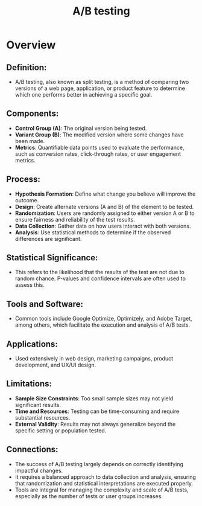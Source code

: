 :PROPERTIES:
:ID:       85ff1796-5245-4b42-8f97-64b1fc9487e0
:END:
#+title: A/B testing
#+filetags: :cs:

* Overview
** *Definition*:
  - A/B testing, also known as split testing, is a method of comparing two versions of a web page, application, or product feature to determine which one performs better in achieving a specific goal.

** *Components*:
  - *Control Group (A)*: The original version being tested.
  - *Variant Group (B)*: The modified version where some changes have been made.
  - *Metrics*: Quantifiable data points used to evaluate the performance, such as conversion rates, click-through rates, or user engagement metrics.

** *Process*:
  - *Hypothesis Formation*: Define what change you believe will improve the outcome.
  - *Design*: Create alternate versions (A and B) of the element to be tested.
  - *Randomization*: Users are randomly assigned to either version A or B to ensure fairness and reliability of the test results.
  - *Data Collection*: Gather data on how users interact with both versions.
  - *Analysis*: Use statistical methods to determine if the observed differences are significant.

** *Statistical Significance*:
  - This refers to the likelihood that the results of the test are not due to random chance. P-values and confidence intervals are often used to assess this.

** *Tools and Software*:
  - Common tools include Google Optimize, Optimizely, and Adobe Target, among others, which facilitate the execution and analysis of A/B tests.

** *Applications*:
  - Used extensively in web design, marketing campaigns, product development, and UX/UI design.

** *Limitations*:
  - *Sample Size Constraints*: Too small sample sizes may not yield significant results.
  - *Time and Resources*: Testing can be time-consuming and require substantial resources.
  - *External Validity*: Results may not always generalize beyond the specific setting or population tested.

** Connections:
- The success of A/B testing largely depends on correctly identifying impactful changes.
- It requires a balanced approach to data collection and analysis, ensuring that randomization and statistical interpretations are executed properly.
- Tools are integral for managing the complexity and scale of A/B tests, especially as the number of tests or user groups increases.
